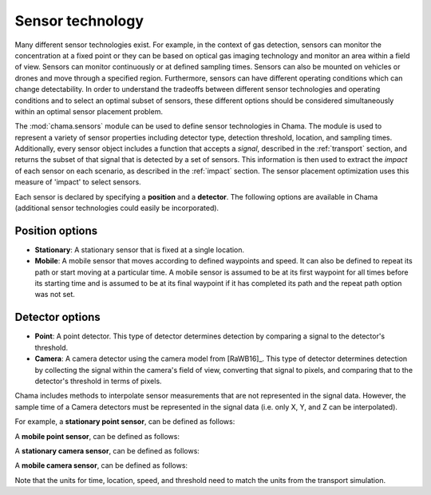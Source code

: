 .. raw:: latex

    \newpage

.. _sensors:

Sensor technology
=================

Many different sensor technologies exist. For example, in the context of gas
detection, sensors can monitor the concentration at a fixed point or they
can be based on optical gas imaging technology and monitor an area within a
field of view. Sensors can monitor continuously or at defined sampling
times. Sensors can also be mounted on vehicles or drones and move through
a specified region. Furthermore, sensors can have different operating
conditions which can change detectability.  In order to understand the
tradeoffs between different sensor technologies and operating conditions
and to select an optimal subset of sensors, these different options should
be considered simultaneously within an optimal sensor placement problem.

The :mod:`chama.sensors` module can be used to define sensor technologies in
Chama. The module is used to represent a variety of sensor properties
including detector type, detection threshold, location, and sampling times.
Additionally, every sensor object includes a function that accepts a `signal`, 
described in the :ref:`transport` section, and returns the subset of that
signal that is detected by a set of sensors. This information is then used
to extract the `impact` of each sensor on each scenario, as described in the
:ref:`impact` section. The sensor placement optimization uses this measure of 
'impact' to select sensors.

Each sensor is declared by specifying a **position** and a **detector**.
The following options are available in Chama (additional sensor 
technologies could easily be incorporated).

Position options
----------------

- **Stationary**: A stationary sensor that is fixed at a single location.

- **Mobile**: A mobile sensor that moves according to defined waypoints
  and speed. It can also be defined to repeat its path or start moving at a
  particular time. A mobile sensor is assumed to be at its first waypoint
  for all times before its starting time and is assumed to be at its final
  waypoint if it has completed its path and the repeat path option was not set.

Detector options
----------------

- **Point**: A point detector. This type of
  detector determines detection by comparing a signal to the detector's
  threshold.

- **Camera**: A camera detector using the camera model from [RaWB16]_. 
  This type of detector determines detection by collecting
  the signal within the camera's field of view, converting that signal to
  pixels, and comparing that to the detector's threshold in terms of pixels.
  
Chama includes methods to interpolate sensor measurements that are not represented 
in the signal data.  However, the sample time of a Camera detectors must be represented 
in the signal data (i.e. only X, Y, and Z can be interpolated).


For example, a **stationary point sensor**, can be defined as follows:

.. doctest::
    :hide:

    >>> import chama
	
.. doctest::

    >>> pos1 = chama.sensors.Stationary(location=(1,2,3))
    >>> det1 = chama.sensors.Point(threshold=0.001, sample_times=[0,2,4,6,8,10])
    >>> stationary_pt_sensor = chama.sensors.Sensor(position=pos1, detector=det1)

A **mobile point sensor**, can be defined as follows:

.. doctest::

    >>> pos2 = chama.sensors.Mobile(locations=[(0,0,0),(1,0,0),(1,3,0),(1,2,1)],speed=1.2)
    >>> det2 = chama.sensors.Point(threshold=0.001, sample_times=[0,1,2,3,4,5,6,7,8,9,10])
    >>> mobile_pt_sensor = chama.sensors.Sensor(position=pos2, detector=det2)

A **stationary camera sensor**, can be defined as follows:

.. doctest::

    >>> pos3 = chama.sensors.Stationary(location=(2,2,1))
    >>> det3 = chama.sensors.Camera(threshold=400, sample_times=[0,5,10], direction=(1,1,1))
    >>> stationary_camera_sensor = chama.sensors.Sensor(position=pos3, detector=det3)

A **mobile camera sensor**, can be defined as follows:

.. doctest::

    >>> pos4 = chama.sensors.Mobile(locations=[(0,1,1),(0.1,1.2,1),(1,3,0),(1,2,1)],speed=0.5)
    >>> det4 = chama.sensors.Camera(threshold=100, sample_times=[0,3,6,9], direction=(1,1,1))
    >>> mobile_camera_sensor = chama.sensors.Sensor(position=pos4, detector=det4)

Note that the units for time, location, speed, and threshold need to match
the units from the transport simulation.
